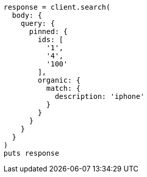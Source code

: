 [source, ruby]
----
response = client.search(
  body: {
    query: {
      pinned: {
        ids: [
          '1',
          '4',
          '100'
        ],
        organic: {
          match: {
            description: 'iphone'
          }
        }
      }
    }
  }
)
puts response
----
